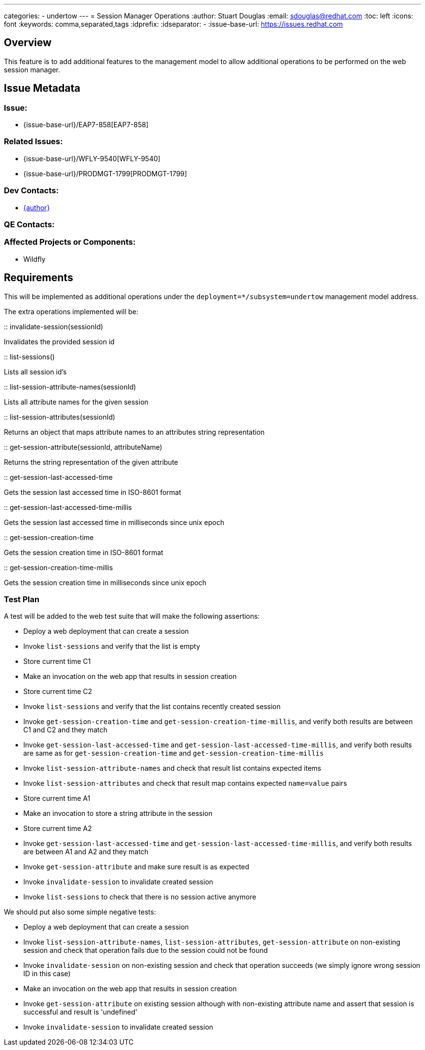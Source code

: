 ---
categories:
  - undertow
---
= Session Manager Operations
:author:            Stuart Douglas
:email:             sdouglas@redhat.com
:toc:               left
:icons:             font
:keywords:          comma,separated,tags
:idprefix:
:idseparator:       -
:issue-base-url:    https://issues.redhat.com

== Overview

This feature is to add additional features to the management model to allow additional operations to be
performed on the web session manager.

== Issue Metadata

=== Issue:

* {issue-base-url}/EAP7-858[EAP7-858]

=== Related Issues:

* {issue-base-url}/WFLY-9540[WFLY-9540]
* {issue-base-url}/PRODMGT-1799[PRODMGT-1799]

=== Dev Contacts:

* mailto:{email}[{author}]

=== QE Contacts:

=== Affected Projects or Components:

* Wildfly

== Requirements

This will be implemented as additional operations under the `deployment=*/subsystem=undertow` management model address.

The extra operations implemented will be:


:: invalidate-session(sessionId)

Invalidates the provided session id

:: list-sessions()

Lists all session id's

:: list-session-attribute-names(sessionId)

Lists all attribute names for the given session

:: list-session-attributes(sessionId)

Returns an object that maps attribute names to an attributes string representation

:: get-session-attribute(sessionId, attributeName)

Returns the string representation of the given attribute

:: get-session-last-accessed-time

Gets the session last accessed time in ISO-8601 format

:: get-session-last-accessed-time-millis

Gets the session last accessed time in milliseconds since unix epoch

:: get-session-creation-time

Gets the session creation time in ISO-8601 format

:: get-session-creation-time-millis

Gets the session creation time in milliseconds since unix epoch

=== Test Plan

A test will be added to the web test suite that will make the following assertions:

- Deploy a web deployment that can create a session
- Invoke `list-sessions` and verify that the list is empty
- Store current time C1
- Make an invocation on the web app that results in session creation
- Store current time C2
- Invoke `list-sessions` and verify that the list contains recently created session
- Invoke `get-session-creation-time` and `get-session-creation-time-millis`, and verify both results are between C1 and C2 and they match
- Invoke `get-session-last-accessed-time` and `get-session-last-accessed-time-millis`, and verify both results are same as for `get-session-creation-time` and `get-session-creation-time-millis`
- Invoke `list-session-attribute-names` and check that result list contains expected items
- Invoke `list-session-attributes` and check that result map contains expected `name=value` pairs
- Store current time A1
- Make an invocation to store a string attribute in the session
- Store current time A2
- Invoke `get-session-last-accessed-time` and `get-session-last-accessed-time-millis`, and verify both results are between A1 and A2 and they match
- Invoke `get-session-attribute` and make sure result is as expected
- Invoke `invalidate-session` to invalidate created session
- Invoke `list-sessions` to check that there is no session active anymore

We should put also some simple negative tests:

- Deploy a web deployment that can create a session
- Invoke `list-session-attribute-names`, `list-session-attributes`, `get-session-attribute` on non-existing session and check that operation fails due to the session could not be found
- Invoke `invalidate-session` on non-existing session and check that operation succeeds (we simply ignore wrong session ID in this case)
- Make an invocation on the web app that results in session creation
- Invoke `get-session-attribute` on existing session although with non-existing attribute name and assert that session is successful and result is 'undefined'
- Invoke `invalidate-session` to invalidate created session
